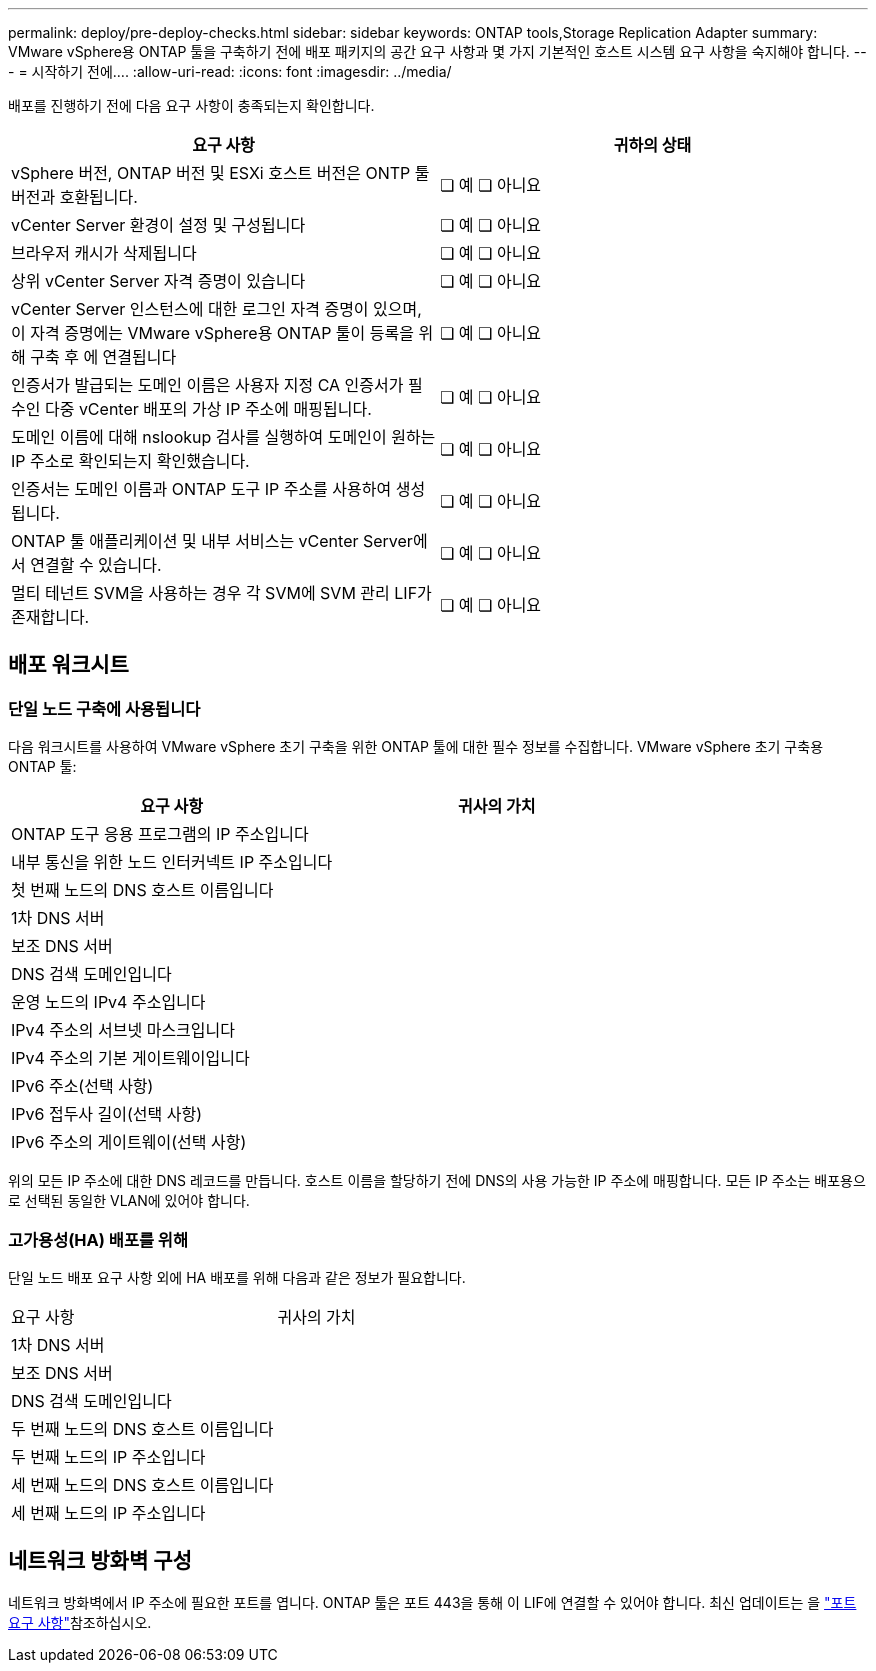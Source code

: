 ---
permalink: deploy/pre-deploy-checks.html 
sidebar: sidebar 
keywords: ONTAP tools,Storage Replication Adapter 
summary: VMware vSphere용 ONTAP 툴을 구축하기 전에 배포 패키지의 공간 요구 사항과 몇 가지 기본적인 호스트 시스템 요구 사항을 숙지해야 합니다. 
---
= 시작하기 전에.... ​
:allow-uri-read: 
:icons: font
:imagesdir: ../media/


[role="lead"]
배포를 진행하기 전에 다음 요구 사항이 충족되는지 확인합니다.

|===
| 요구 사항 | 귀하의 상태 


| vSphere 버전, ONTAP 버전 및 ESXi 호스트 버전은 ONTP 툴 버전과 호환됩니다. | ❏ 예 ❏ 아니요 


| vCenter Server 환경이 설정 및 구성됩니다 | ❏ 예 ❏ 아니요 


| 브라우저 캐시가 삭제됩니다 | ❏ 예 ❏ 아니요 


| 상위 vCenter Server 자격 증명이 있습니다 | ❏ 예 ❏ 아니요 


| vCenter Server 인스턴스에 대한 로그인 자격 증명이 있으며, 이 자격 증명에는 VMware vSphere용 ONTAP 툴이 등록을 위해 구축 후 에 연결됩니다 | ❏ 예 ❏ 아니요 


| 인증서가 발급되는 도메인 이름은 사용자 지정 CA 인증서가 필수인 다중 vCenter 배포의 가상 IP 주소에 매핑됩니다. | ❏ 예 ❏ 아니요 


| 도메인 이름에 대해 nslookup 검사를 실행하여 도메인이 원하는 IP 주소로 확인되는지 확인했습니다. | ❏ 예 ❏ 아니요 


| 인증서는 도메인 이름과 ONTAP 도구 IP 주소를 사용하여 생성됩니다. | ❏ 예 ❏ 아니요 


| ONTAP 툴 애플리케이션 및 내부 서비스는 vCenter Server에서 연결할 수 있습니다. | ❏ 예 ❏ 아니요 


| 멀티 테넌트 SVM을 사용하는 경우 각 SVM에 SVM 관리 LIF가 존재합니다. | ❏ 예 ❏ 아니요 
|===


== 배포 워크시트



=== 단일 노드 구축에 사용됩니다

다음 워크시트를 사용하여 VMware vSphere 초기 구축을 위한 ONTAP 툴에 대한 필수 정보를 수집합니다. VMware vSphere 초기 구축용 ONTAP 툴:

|===
| 요구 사항 | 귀사의 가치 


| ONTAP 도구 응용 프로그램의 IP 주소입니다 |  


| 내부 통신을 위한 노드 인터커넥트 IP 주소입니다 |  


| 첫 번째 노드의 DNS 호스트 이름입니다 |  


| 1차 DNS 서버 |  


| 보조 DNS 서버 |  


| DNS 검색 도메인입니다 |  


| 운영 노드의 IPv4 주소입니다 |  


| IPv4 주소의 서브넷 마스크입니다 |  


| IPv4 주소의 기본 게이트웨이입니다 |  


| IPv6 주소(선택 사항) |  


| IPv6 접두사 길이(선택 사항) |  


| IPv6 주소의 게이트웨이(선택 사항) |  
|===
위의 모든 IP 주소에 대한 DNS 레코드를 만듭니다. 호스트 이름을 할당하기 전에 DNS의 사용 가능한 IP 주소에 매핑합니다. 모든 IP 주소는 배포용으로 선택된 동일한 VLAN에 있어야 합니다.



=== 고가용성(HA) 배포를 위해

단일 노드 배포 요구 사항 외에 HA 배포를 위해 다음과 같은 정보가 필요합니다.

|===


| 요구 사항 | 귀사의 가치 


| 1차 DNS 서버 |  


| 보조 DNS 서버 |  


| DNS 검색 도메인입니다 |  


| 두 번째 노드의 DNS 호스트 이름입니다 |  


| 두 번째 노드의 IP 주소입니다 |  


| 세 번째 노드의 DNS 호스트 이름입니다 |  


| 세 번째 노드의 IP 주소입니다 |  
|===


== 네트워크 방화벽 구성

네트워크 방화벽에서 IP 주소에 필요한 포트를 엽니다. ONTAP 툴은 포트 443을 통해 이 LIF에 연결할 수 있어야 합니다. 최신 업데이트는 을 link:../deploy/prerequisites.html["포트 요구 사항"]참조하십시오.
